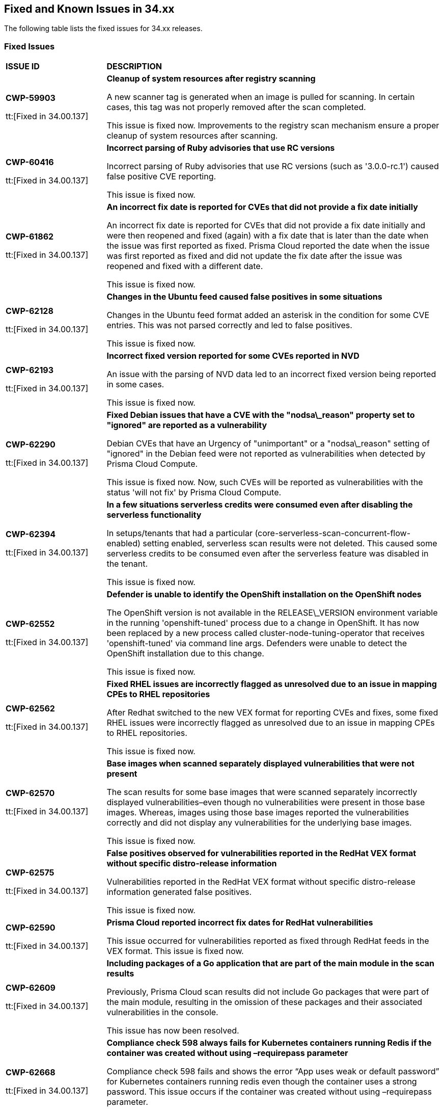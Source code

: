 == Fixed and Known Issues in 34.xx

The following table lists the fixed issues for 34.xx releases.

=== Fixed Issues

[cols="23%a,77%a"]
|===
|*ISSUE ID*
|*DESCRIPTION*


|*CWP-59903*

tt:[Fixed in 34.00.137]

|*Cleanup of system resources after registry scanning*

A new scanner tag is generated when an image is pulled for scanning. In certain cases, this tag was not properly removed after the scan completed.

This issue is fixed now. Improvements to the registry scan mechanism ensure a proper cleanup of system resources after scanning.


|*CWP-60416*

tt:[Fixed in 34.00.137]

| *Incorrect parsing of Ruby advisories that use RC versions*

Incorrect parsing of Ruby advisories that use RC versions (such as '3.0.0-rc.1') caused false positive CVE reporting.  

This issue is fixed now.

|*CWP-61862*

tt:[Fixed in 34.00.137]

| *An incorrect fix date is reported for CVEs that did not provide a fix date initially*

An incorrect fix date is reported for CVEs that did not provide a fix date initially and were then reopened and fixed (again) with a fix date that is later than the date when the issue was first reported as fixed. Prisma Cloud reported the date when the issue was first reported as fixed and did not update the fix date after the issue was reopened and fixed with a different date.           

This issue is fixed now.

|*CWP-62128*

tt:[Fixed in 34.00.137]

| *Changes in the Ubuntu feed caused false positives in some situations*

Changes in the Ubuntu feed format added an asterisk in the condition for some CVE entries. This was not parsed correctly and led to false positives.  

This issue is fixed now.

|*CWP-62193*

tt:[Fixed in 34.00.137]

| *Incorrect fixed version reported for some CVEs reported in NVD*

An issue with the parsing of NVD data led to an incorrect fixed version being reported in some cases.  

This issue is fixed now.

|*CWP-62290*

tt:[Fixed in 34.00.137]

| *Fixed Debian issues that have a CVE with the "nodsa\_reason" property set to "ignored" are reported as a vulnerability*

Debian CVEs that have an Urgency of "unimportant" or a "nodsa\_reason" setting of "ignored" in the Debian feed were not reported as vulnerabilities when detected by Prisma Cloud Compute.  

This issue is fixed now. Now, such CVEs will be reported as vulnerabilities with the status 'will not fix' by Prisma Cloud Compute. 

|*CWP-62394*

tt:[Fixed in 34.00.137]

| *In a few situations serverless credits were consumed even after disabling the serverless functionality* 

In setups/tenants that had a particular (core-serverless-scan-concurrent-flow-enabled) setting enabled, serverless scan results were not deleted. This caused some serverless credits to be consumed even after the serverless feature was disabled in the tenant.   

This issue is fixed now.

|*CWP-62552*

tt:[Fixed in 34.00.137]

| *Defender is unable to identify the OpenShift installation on the OpenShift nodes*

The OpenShift version is not available in the RELEASE\_VERSION environment variable in the running 'openshift-tuned' process due to a change in OpenShift. It has now been replaced by a new process called cluster-node-tuning-operator that receives 'openshift-tuned' via command line args. Defenders were unable to detect the OpenShift installation due to this change.  

This issue is fixed now. 

|*CWP-62562*

tt:[Fixed in 34.00.137]

| *Fixed RHEL issues are incorrectly flagged as unresolved due to an issue in mapping CPEs to RHEL repositories*

After Redhat switched to the new VEX format for reporting CVEs and fixes, some fixed RHEL issues were incorrectly flagged as unresolved due to an issue in mapping CPEs to RHEL repositories.   

This issue is fixed now.

|*CWP-62570*

tt:[Fixed in 34.00.137]

| *Base images when scanned separately  displayed vulnerabilities that were not present*

The scan results for some base images that were scanned separately incorrectly displayed vulnerabilities–even though no vulnerabilities were present in those base images. Whereas, images using those base images reported the vulnerabilities correctly and did not display any vulnerabilities for the underlying base images.  

This issue is fixed now.

|*CWP-62575*

tt:[Fixed in 34.00.137]

| *False positives observed for vulnerabilities reported in the RedHat VEX format without specific distro-release information*

Vulnerabilities reported in the RedHat VEX format without specific distro-release information generated false positives. 

This issue is fixed now. 

|*CWP-62590*

tt:[Fixed in 34.00.137]

|*Prisma Cloud reported incorrect fix dates for RedHat vulnerabilities*

This issue occurred for vulnerabilities reported as fixed through RedHat feeds in the VEX format.  
This issue is fixed now.


|*CWP-62609*

tt:[Fixed in 34.00.137]

| *Including packages of a Go application that are part of the main module in the scan results*

Previously, Prisma Cloud scan results did not include Go packages that were part of the main module, resulting in the omission of these packages and their associated vulnerabilities in the console. 

This issue has now been resolved.

|*CWP-62668*

tt:[Fixed in 34.00.137]

| *Compliance check 598 always fails for Kubernetes containers running Redis if the container was created without using –requirepass parameter*

Compliance check 598 fails and shows the error “App uses weak or default password” for Kubernetes containers running redis even though the container uses a strong password. This issue occurs if the container was created without using –requirepass parameter.  

This issue is fixed now.

|*CWP-62883*

tt:[Fixed in 34.00.137]

| *The 'fix status' column in the vulnerability report is blank for a few CVEs*

The 'fix status' column in the vulnerability report is blank for a few CVEs due to missing information in the NVD vulnerability feed.  

This issue is fixed now. The required information is now gathered using a separate NVD function.


|*CWP-62884*

tt:[Fixed in 34.00.137]

|*Stale unpaired cloud security agents (CSAs) are not deleted*

This issue is fixed now.

|*CWP-62994*

tt:[Fixed in 34.00.137]

| *Container protected by an App embedded defender with File System monitoring enabled crashes when an SSH connection is made to it*

Container protected by an App embedded defender with File System monitoring enabled crashes when an SSH connection is made to it.

This issue is fixed now.

|*CWP-63032*

tt:[Fixed in 34.00.137]

| *Support Jenkins LTS CVEs detection*

Prisma Cloud now extracts software edition information from CVEs and utilizes it for scanning. This enables Prisma Cloud scanners to differentiate software editions, such as Jenkins LTS releases from regular Jenkins releases, and accurately identify vulnerabilities.


|*CWP-63033*

tt:[Fixed in 34.00.137]

| *Improved Vulnerability Reporting for Mirrored RHEL Repositories*

Repository identifiers often change when repositories are mirrored from Red Hat's Content Delivery Network (CDN) to alternative cloud environments, like AWS. This may result in inaccurate vulnerability reporting. 

The issue has now been resolved by extracting the relative URLs of repositories from the image and comparing them with the corresponding relative URLs provided in the repository-to-CPE mapping file for CVE matching.


|*CWP-63110*

tt:[Fixed in 34.00.137]

| *Incorrect data is returned when Prisma Cloud roles that have read only access to Windows hosts try to access and retrieve data from those Windows hosts*

Incorrect data is returned when Prisma Cloud roles that have read only access to Windows hosts try to access and retrieve cloud metadata from those Windows hosts. 

This issue is fixed now.
|===

=== Known Issues

The following table lists the known issues for the 34.00 release.

[cols="23%a,77%a"]
|===
|*ISSUE ID*
|*DESCRIPTION*


|*CWP-63359*

// tt:[Found in 34.00]
// PCSUP-27651

|*(Workaround for) Nondetection of #IngressNightmare vulnerabilities*

A series of critical security vulnerabilities, collectively known as #IngressNightmare, were recently identified in the Ingress NGINX Controller for Kubernetes. These vulnerabilities: CVE-2025-1097, CVE-2025-1098, CVE-2025-24514, CVE-2025-1974, and CVE-2025-24513; allow for unauthenticated remote code execution (RCE) and could potentially lead to a complete takeover of Kubernetes clusters. The vulnerabilities are assigned a CVSS (v3.1) base score of 9.8, indicating their severity. These vulnerabilities are not detected by Prisma Cloud if the following workaround is not deployed.

A series of critical security vulnerabilities, collectively known as #IngressNightmare, were recently identified in the Ingress NGINX Controller for Kubernetes. These vulnerabilities: CVE-2025-1097, CVE-2025-1098, CVE-2025-24514, CVE-2025-1974, and CVE-2025-24513; allow for unauthenticated remote code execution (RCE) and could potentially lead to a complete takeover of Kubernetes clusters. The vulnerabilities are assigned a CVSS (v3.1) base score of 9.8, indicating their severity. These vulnerabilities are not detected by Prisma Cloud. However, the following hotfix enables you to detect vulnerable nginx instances that are impacted by these CVEs.

*Workaround*

A hotfix for the recent Prisma Cloud Compute release (version 34.00) enables Prisma Cloud to detect nginx-ingress binaries with versions susceptible to #IngressNightmare. This hotfix is included in release 34.00.141.

|*CWP-62339*
// tt:[Found in 32.06.113]

|*Discrepancies in Vulnerability Scan Results*

In rare instances, discrepancies were observed between vulnerability scan results from Defender and Twistcli host scans. 

For example, certain compliance checks identified by Twistcli were not reflected in Defender scan results, and vice versa. Additionally, for some operating systems, Twistcli reported a higher number of high-severity findings compared to Defender.

|===
